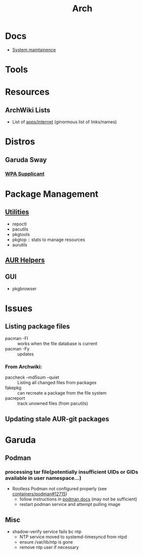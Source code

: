 :PROPERTIES:
:ID:       fbf366f2-5c17-482b-ac7d-6dd130aa4d05
:END:
#+title: Arch

* Docs
+ [[https://wiki.archlinux.org/title/system_maintenance][System maintainence]]

* Tools

* Resources
** ArchWiki Lists
+ List of [[https://wiki.archlinux.org/title/List_of_applications/Internet#XMPP_clients][apps/internet]] (ginormous list of links/names)

* Distros
** Garuda Sway
*** [[https://wiki.archlinux.org/title/wpa_supplicant][WPA Supplicant]]

* Package Management
** [[https://wiki.archlinux.org/title/pacman/Tips_and_tricks#Utilities][Utilities]]
+ repoctl
+ pacutils
+ pkgtools
+ pkgtop :: stats to manage resources
+ aurutils
** [[https://wiki.archlinux.org/title/AUR_helpers][AUR Helpers]]
** GUI
+ pkgbrowser

* Issues
** Listing package files

+ pacman -Fl :: works when the file database is current
+ pacman -Fy :: updates

*** From Archwiki:

+ paccheck --md5sum --quiet :: Listing all changed files from packages
+ fakepkg :: can recreate a package from the file system
+ pacreport :: track unowned files (from pacutils)
** Updating stale AUR-git packages
* Garuda
** Podman
*** processing tar file(potentially insufficient UIDs or GIDs available in user namespace...)

+ Rootless Podman not configured properly (see [[https://github.com/containers/podman/issues/12715][containers/podman#12715]])
  - follow instructions in [[https://docs.podman.io/en/latest/markdown/podman.1.html#rootless-mode][podman docs]] (may not be sufficient)
  - restart podman service and attempt pulling image

** Misc
+ shadow-verify service fails bc ntp
  - NTP service moved to systemd-timesyncd from ntpd
  - ensure /var/lib/ntp is gone
  - remove ntp user if necessary
